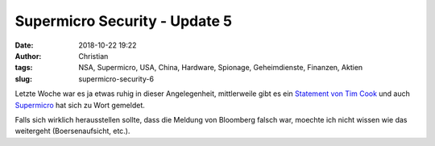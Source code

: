 Supermicro Security - Update 5
###############################
:date: 2018-10-22 19:22
:author: Christian
:tags: NSA, Supermicro, USA, China, Hardware, Spionage, Geheimdienste, Finanzen, Aktien
:slug: supermicro-security-6

Letzte Woche war es ja etwas ruhig in dieser Angelegenheit,
mittlerweile gibt es ein `Statement von Tim Cook <https://www.reuters.com/article/us-apple-bloomberg/apple-ceo-urges-bloomberg-to-retract-spy-chip-story-idUSKCN1MT2Z8>`_ und auch `Supermicro <https://www.reuters.com/article/us-china-cyber-super-micro-comp/super-micro-to-review-hardware-for-malicious-chips-idUSKCN1MW1GK>`_ hat sich zu Wort gemeldet.

Falls sich wirklich herausstellen sollte, dass die Meldung von Bloomberg falsch war, moechte ich nicht wissen wie das weitergeht (Boersenaufsicht, etc.).
